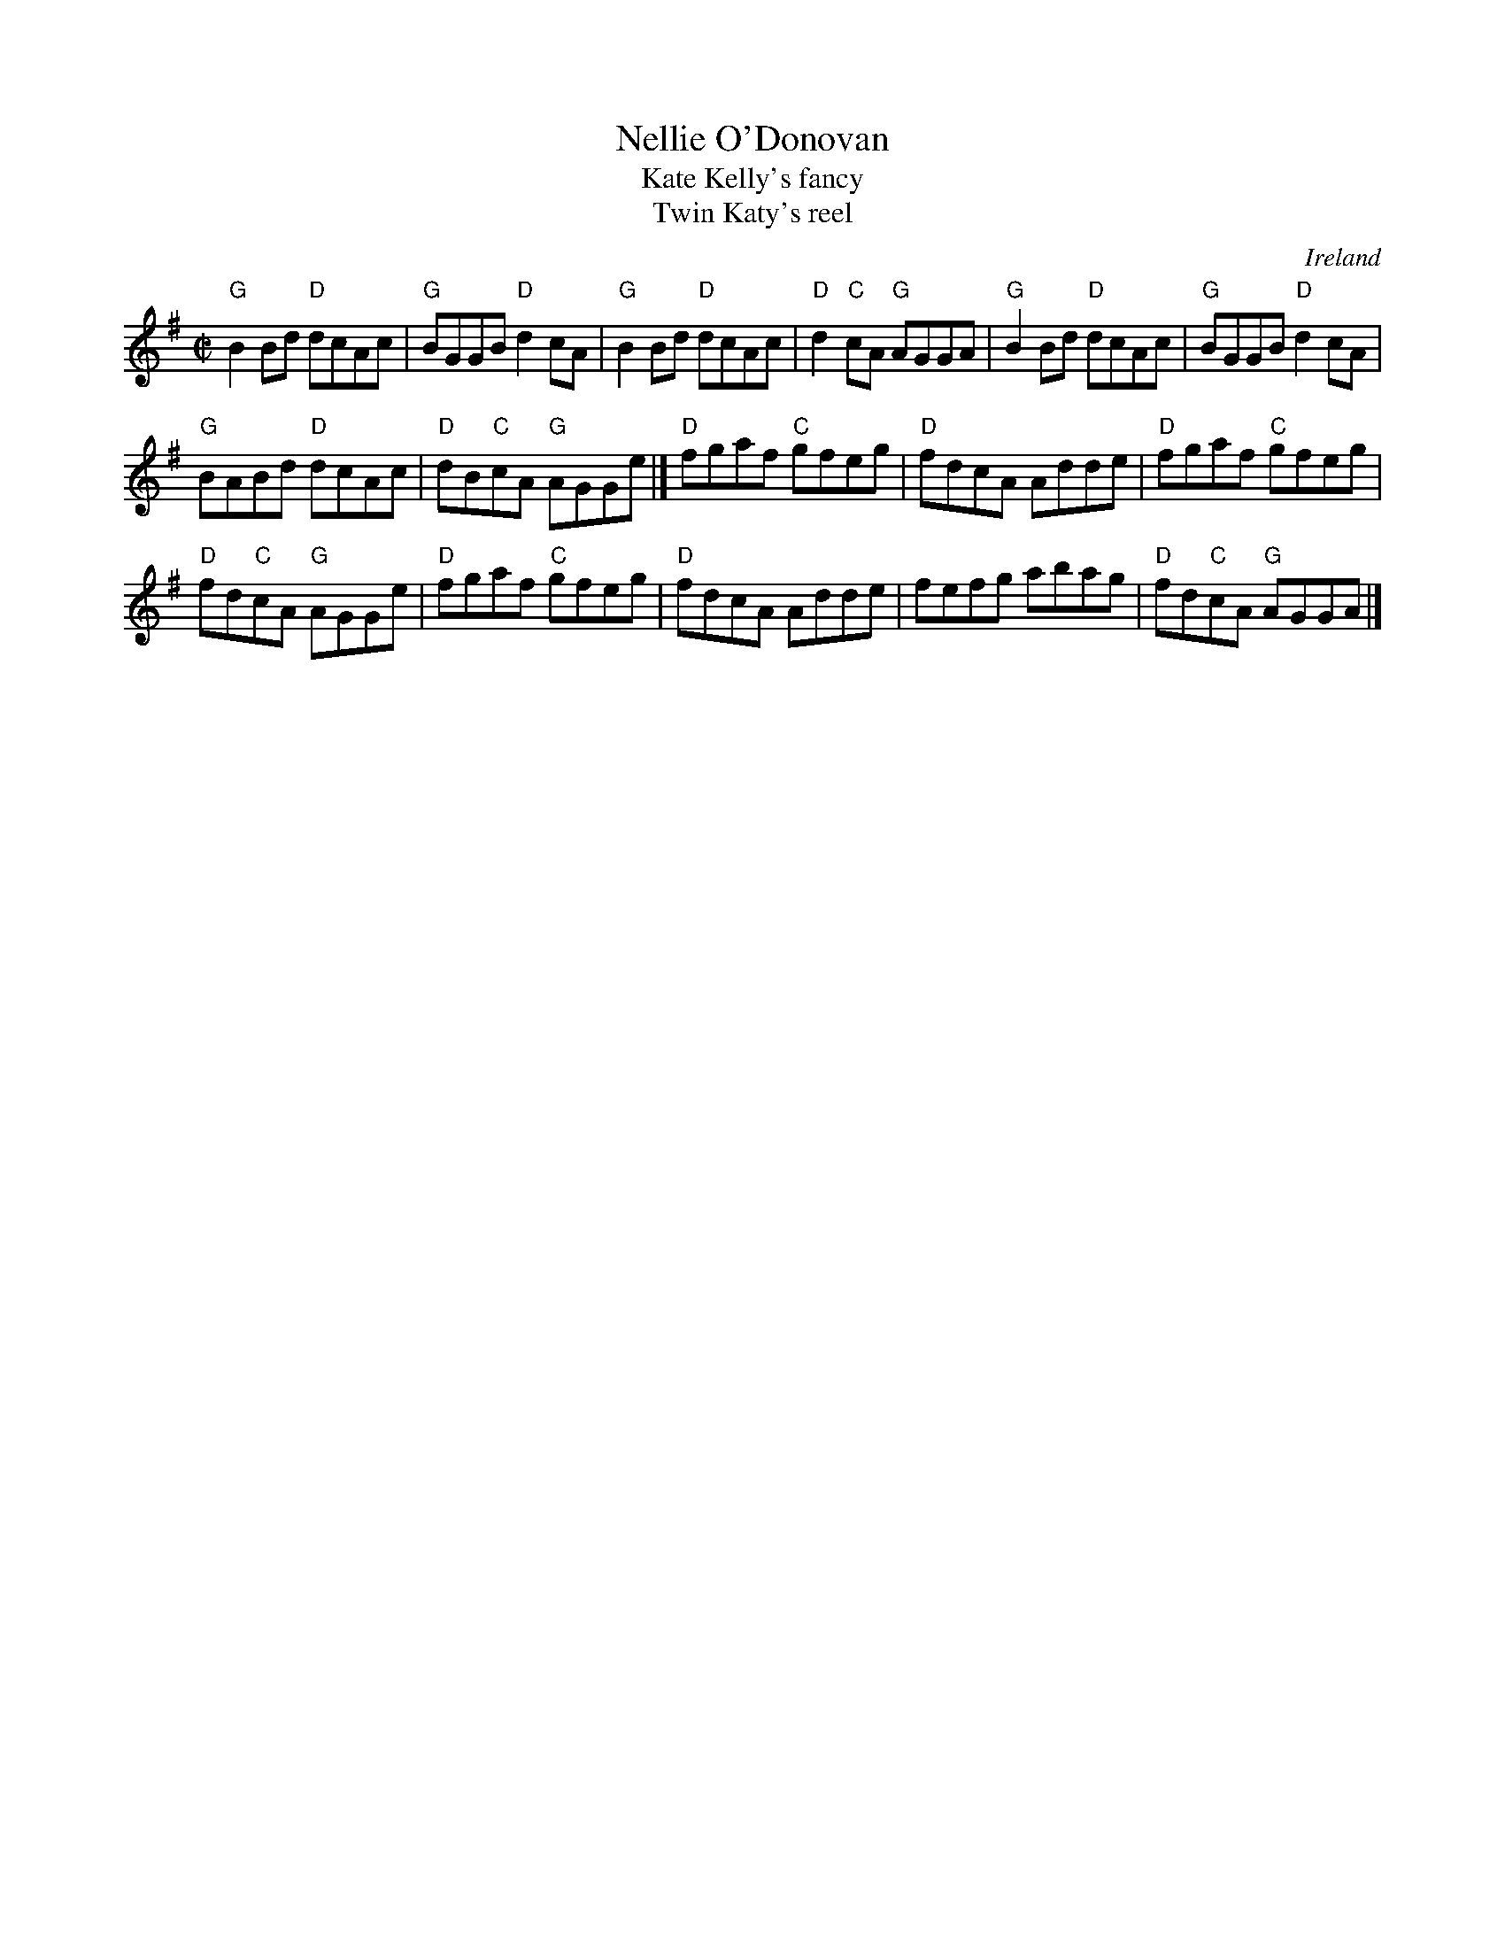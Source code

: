 X:211
T:Nellie O'Donovan
T:Kate Kelly's fancy
T:Twin Katy's reel
R:Reel
O:Ireland
B:O'Neill's 1394 -Nellie O'Donovan
B:O'Neill's 1207 -Kate Kelly's fancy
B:Krassen O'Neill's 2 p131
B:Kerr's Second p 29 -Twin Katy's reel
S:O'Neill's 1394
Z:Transcription:Bob Safranek, chords:Mike Long
M:C|
L:1/8
K:G
"G"B2Bd "D"dcAc|"G"BGGB "D"d2cA|"G"B2Bd "D"dcAc|"D"d2"C"cA "G"AGGA|\
"G"B2Bd "D"dcAc|"G"BGGB "D"d2cA|
"G"BABd "D"dcAc|"D"dB"C"cA "G"AGGe|]\
"D"fgaf "C"gfeg|"D"fdcA Adde|"D"fgaf "C"gfeg|
"D"fd"C"cA "G"AGGe|\
"D"fgaf "C"gfeg|"D"fdcA Adde|fefg abag|"D"fd"C"cA "G"AGGA|]
